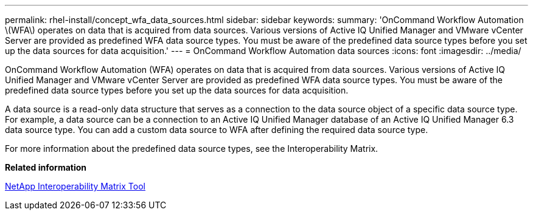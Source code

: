 ---
permalink: rhel-install/concept_wfa_data_sources.html
sidebar: sidebar
keywords: 
summary: 'OnCommand Workflow Automation \(WFA\) operates on data that is acquired from data sources. Various versions of Active IQ Unified Manager and VMware vCenter Server are provided as predefined WFA data source types. You must be aware of the predefined data source types before you set up the data sources for data acquisition.'
---
= OnCommand Workflow Automation data sources
:icons: font
:imagesdir: ../media/

[.lead]
OnCommand Workflow Automation (WFA) operates on data that is acquired from data sources. Various versions of Active IQ Unified Manager and VMware vCenter Server are provided as predefined WFA data source types. You must be aware of the predefined data source types before you set up the data sources for data acquisition.

A data source is a read-only data structure that serves as a connection to the data source object of a specific data source type. For example, a data source can be a connection to an Active IQ Unified Manager database of an Active IQ Unified Manager 6.3 data source type. You can add a custom data source to WFA after defining the required data source type.

For more information about the predefined data source types, see the Interoperability Matrix.

*Related information*

https://mysupport.netapp.com/matrix[NetApp Interoperability Matrix Tool]
